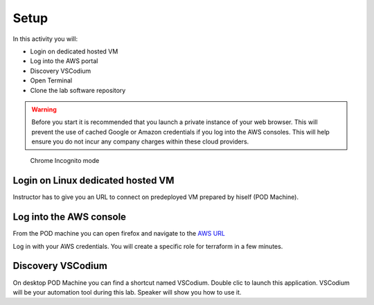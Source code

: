 =====
Setup
=====

In this activity you will:

- Login on dedicated hosted VM
- Log into the AWS portal
- Discovery VSCodium
- Open Terminal
- Clone the lab software repository

.. warning:: Before you start it is recommended that you launch a private instance
          of your web browser.  This will prevent the use of cached Google or
          Amazon credentials if you log into the AWS consoles.  This
          will help ensure you do not incur any company charges within these
          cloud providers.

.. figure:: incognito.png

    Chrome Incognito mode

Login on Linux dedicated hosted VM
-----------------------------
Instructor has to give you an URL to connect on predeployed VM prepared by hiself (POD Machine).


Log into the AWS console
----------------------------

From the POD machine you can open firefox and navigate to the `AWS URL <https://console.aws.amazon.com/>`_

Log in with your AWS credentials. 
You will create a specific role for terraform in a few minutes.



Discovery VSCodium
------------------

On desktop POD Machine you can find a shortcut named VSCodium. Double clic to launch this application.
VSCodium will be your automation tool during this lab.
Speaker will show you how to use it.



